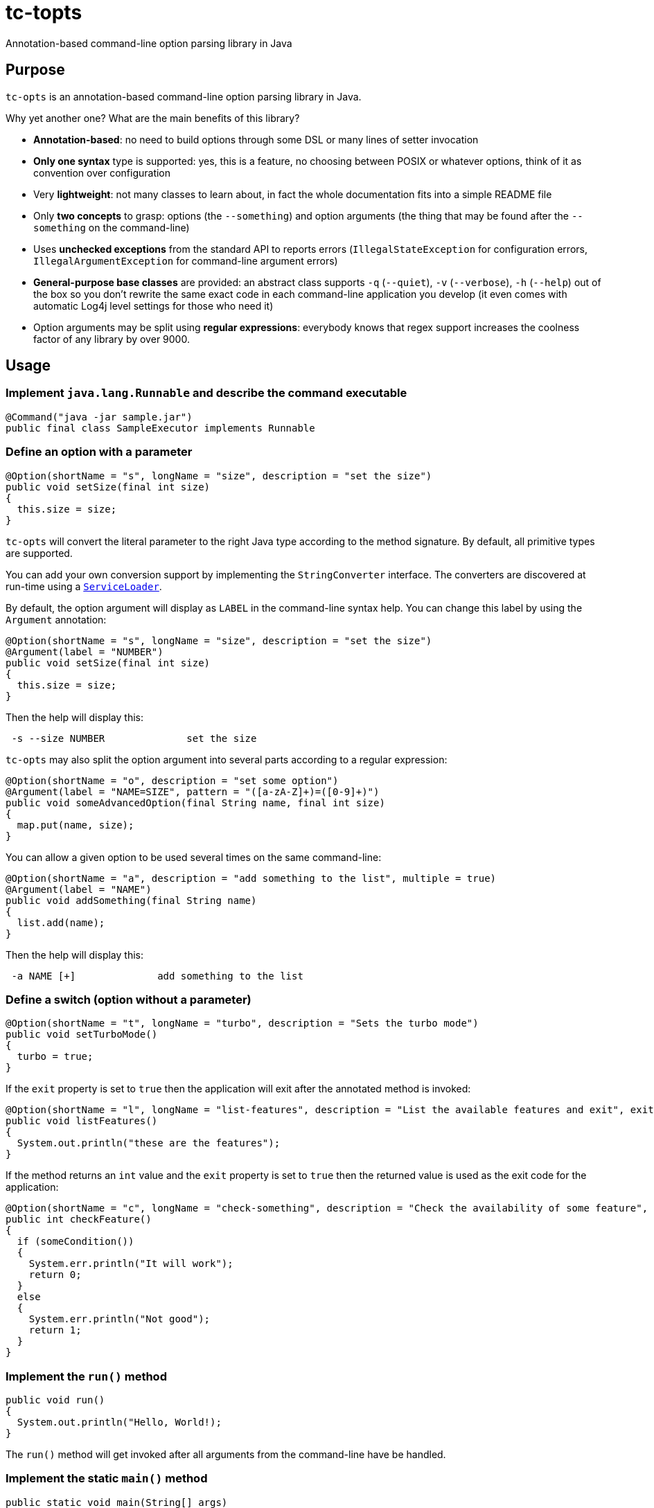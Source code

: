 = tc-topts
Annotation-based command-line option parsing library in Java

== Purpose

`tc-opts` is an annotation-based command-line option parsing library in Java.

Why yet another one? What are the main benefits of this library?

- *Annotation-based*: no need to build options through some DSL or many lines
  of setter invocation
- *Only one syntax* type is supported: yes, this is a feature, no choosing
  between POSIX or whatever options, think of it as convention over
  configuration
- Very *lightweight*: not many classes to learn about, in fact the whole
  documentation fits into a simple README file
- Only *two concepts* to grasp: options (the `--something`) and option
  arguments (the thing that may be found after the `--something` on the
  command-line)
- Uses *unchecked exceptions* from the standard API to reports errors
  (`IllegalStateException` for configuration errors, `IllegalArgumentException`
  for command-line argument errors)
- *General-purpose base classes* are provided: an abstract class supports `-q`
  (`--quiet`), `-v` (`--verbose`), `-h` (`--help`) out of the box so you don't
  rewrite the same exact code in each command-line application you develop (it
  even comes with automatic Log4j level settings for those who need it)
- Option arguments may be split using *regular expressions*: everybody knows
  that regex support increases the coolness factor of any library by over 9000.

== Usage

=== Implement `java.lang.Runnable` and describe the command executable

----
@Command("java -jar sample.jar")
public final class SampleExecutor implements Runnable
----

=== Define an option with a parameter

----
@Option(shortName = "s", longName = "size", description = "set the size")
public void setSize(final int size)
{
  this.size = size;
}
----

`tc-opts` will convert the literal parameter to the right Java type according
to the method signature. By default, all primitive types are supported.

You can add your own conversion support by implementing the `StringConverter`
interface. The converters are discovered at run-time using a
http://docs.oracle.com/javase/6/docs/api/java/util/ServiceLoader.html[`ServiceLoader`].

By default, the option argument will display as `LABEL` in the command-line
syntax help. You can change this label by using the `Argument` annotation:

----
@Option(shortName = "s", longName = "size", description = "set the size")
@Argument(label = "NUMBER")
public void setSize(final int size)
{
  this.size = size;
}
----

Then the help will display this:

----
 -s --size NUMBER              set the size
----

`tc-opts` may also split the option argument into several parts according to a
regular expression:

----
@Option(shortName = "o", description = "set some option")
@Argument(label = "NAME=SIZE", pattern = "([a-zA-Z]+)=([0-9]+)")
public void someAdvancedOption(final String name, final int size)
{
  map.put(name, size);
}
----

You can allow a given option to be used several times on the same command-line:

----
@Option(shortName = "a", description = "add something to the list", multiple = true)
@Argument(label = "NAME")
public void addSomething(final String name)
{
  list.add(name);
}
----

Then the help will display this:

----
 -a NAME [+]              add something to the list
----

=== Define a switch (option without a parameter)

----
@Option(shortName = "t", longName = "turbo", description = "Sets the turbo mode")
public void setTurboMode()
{
  turbo = true;
}
----

If the `exit` property is set to `true` then the application will exit after
the annotated method is invoked:

----
@Option(shortName = "l", longName = "list-features", description = "List the available features and exit", exit = true)
public void listFeatures()
{
  System.out.println("these are the features");
}
----

If the method returns an `int` value and the `exit` property is set to `true`
then the returned value is used as the exit code for the application:

----
@Option(shortName = "c", longName = "check-something", description = "Check the availability of some feature", exit = true)
public int checkFeature()
{
  if (someCondition())
  {
    System.err.println("It will work");
    return 0;
  }
  else
  {
    System.err.println("Not good");
    return 1;
  }
}
----

=== Implement the `run()` method

----
public void run()
{
  System.out.println("Hello, World!);
}
----

The `run()` method will get invoked after all arguments from the command-line
have be handled.

=== Implement the static `main()` method

----
public static void main(String[] args)
{
  Options.execute(SampleExecutor.class, args);
}
----

The `execute()` method returns the configured object that has been run as well
as the return code. You can use this information to do further testing before
exiting the JVM.

----
public static void main(String[] args)
{
  Entry<SampleExecutor, Integer> result = Options.execute(SampleExecutor.class, args);
  ...
  SampleExecutor executor = result.getKey();
  // Use the executor
  ...
  int exitCode = result.getValue();
  System.exit(exitCode);
}
----

== TODO

- Improve argument parsing, e.g. KEY=VALUE
- Get the exit code depending on the `Exception` class
- Allow non-option arguments to be handled
- Add more documentation

// vim: set syntax=asciidoc:
// vim: set spell:
